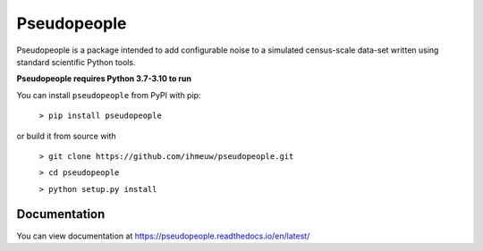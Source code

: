 ============
Pseudopeople
============

Pseudopeople is a package intended to add configurable noise to a simulated
census-scale data-set written using standard scientific Python tools.

**Pseudopeople requires Python 3.7-3.10 to run**

You can install ``pseudopeople`` from PyPI with pip:

  ``> pip install pseudopeople``

or build it from source with

  ``> git clone https://github.com/ihmeuw/pseudopeople.git``

  ``> cd pseudopeople``

  ``> python setup.py install``

Documentation
======================
You can view documentation at https://pseudopeople.readthedocs.io/en/latest/